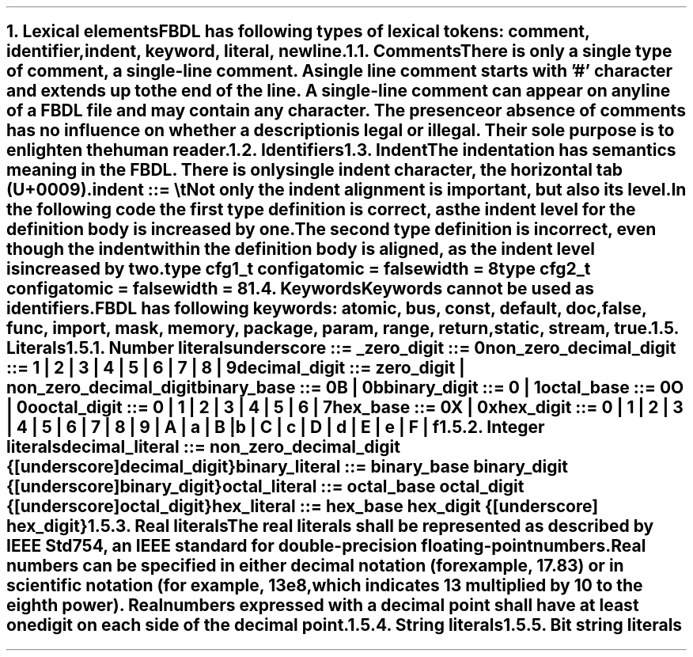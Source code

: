 .bp
.NH
.XN "Lexical elements"
.LP
FBDL has following types of lexical tokens:
.BL
comment,
.BL
identifier,
.BL
indent,
.BL
keyword,
.BL
literal,
.BL
newline.
.
.
.NH 2
.XN Comments
.LP
There is only a single type of comment, a \fIsingle-line comment\fR.
A single line comment starts with '#' character and extends up to the end of the line.
A single-line comment can appear on any line of a FBDL file and may contain any character.
The presence or absence of comments has no influence on whether a description is legal or illegal.
Their sole purpose is to enlighten the human reader.
.
.
.NH 2
.XN Identifiers
.
.NH 2
.XN Indent
.LP
The indentation has semantics meaning in the FBDL.
There is only single indent character, the horizontal tab (U+0009).
.LP
\fCindent ::= \\t\fR
.LP
Not only the indent alignment is important, but also its level.
In the following code the first type definition is correct, as the indent level for the definition body is increased by one.
The second type definition is incorrect, even though the indent within the definition body is aligned, as the indent level is increased by two.
.QP
\f[CB]type\fC cfg1_t \f[CB]config\fC
.br
	\f[CB]atomic\fC = \f[CB]false\fC
.br
.br
	\f[CB]width\fC = 8
.br
\f[CB]type\fC cfg2_t \f[CB]config\fC
.br
		\f[CB]atomic\fC = \f[CB]false\fC
.br
		\f[CB]width\fC = 8
.
.NH 2
.XN Keywords
.LP
Keywords cannot be used as identifiers.

FBDL has following keywords: \fBatomic, bus, const, default, doc, false, func, import, mask, memory, package, param, range, return, static, stream, true\fR.
.
.
.NH 2
.XN Literals
.
.NH 3
.XN "Number literals"
.LP
.sp 0.5
\f[CW]underscore ::= \f[B]_\f[]\f[]
.sp 0.5
\f[CW]zero_digit ::= \f[B]0\f[]\f[]
.sp 0.5
\f[CW]non_zero_decimal_digit ::= \f[B]1 \f[]| \f[B]2 \f[]| \f[B]3 \f[]| \f[B]4 \f[]| \f[B]5 \f[]| \f[B]6 \f[]| \f[B]7 \f[]| \f[B]8 \f[]| \f[B]9\f[]
.sp 0.5
\f[CW]decimal_digit ::= zero_digit | non_zero_decimal_digit\f[]
.sp 0.5
\f[CW]binary_base ::= \f[B]0B \f[]| \f[B]0b\f[]
.sp 0.5
\f[CW]binary_digit ::= \f[B]0 \f[]| \f[B]1\f[]
.sp 0.5
\f[CW]octal_base ::= \f[B]0O \f[]| \f[B]0o\f[]
.sp 0.5
\f[CW]octal_digit ::= \f[B]0 \f[]| \f[B]1 \f[]| \f[B]2 \f[]| \f[B]3 \f[]| \f[B]4 \f[]| \f[B]5 \f[]| \f[B]6 \f[]| \f[B]7
.sp 0.5
\f[CW]hex_base ::= \f[B]0X \f[]| \f[B]0x\f[]
.sp 0.5
\f[CW]hex_digit ::= \f[B]0 \f[]| \f[B]1 \f[]| \f[B]2 \f[]| \f[B]3 \f[]| \f[B]4 \f[]| \f[B]5 \f[]| \f[B]6 \f[]| \f[B]7 \f[]| \f[B]8 \f[]| \f[B]9 \f[]| \f[B]A \f[]| \f[B]a \f[]| \f[B]B \f[]| \f[B]b \f[]| \f[B]C \f[]| \f[B]c \f[]| \f[B]D \f[]| \f[B]d \f[]| \f[B]E \f[]| \f[B]e \f[]| \f[B]F \f[]| \f[B]f
.
.
.NH 3
.XN "Integer literals"
.LP
.sp 0.5
\f[CW]decimal_literal ::= non_zero_decimal_digit {[underscore] decimal_digit}\f[]
.sp 0.5
\f[CW]binary_literal ::= binary_base binary_digit {[underscore] binary_digit}\f[]
.sp 0.5
\f[CW]octal_literal ::= octal_base octal_digit {[underscore] octal_digit}\f[]
.sp 0.5
\f[CW]hex_literal ::= hex_base hex_digit {[underscore] hex_digit}\f[]
.
.NH 3
.XN "Real literals"
.LP
The real literals shall be represented as described by IEEE Std 754, an IEEE standard for double-precision floating-point numbers.
.LP
Real numbers can be specified in either decimal notation (for example, 17.83) or in scientific notation (for example, 13e8, which indicates 13 multiplied by 10 to the eighth power).
Real numbers expressed with a decimal point shall have at least one digit on each side of the decimal point.
.
.NH 3
.XN "String literals"
.LP
.
.NH 3
.XN "Bit string literals"
.LP
